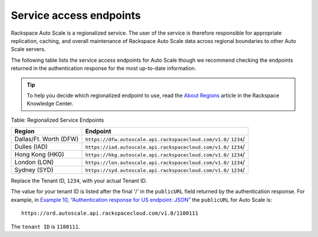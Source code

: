 =========================
Service access endpoints
=========================

Rackspace Auto Scale is a regionalized service. The user of the service
is therefore responsible for appropriate replication, caching, and
overall maintenance of Rackspace Auto Scale data across regional
boundaries to other Auto Scale servers.

The following table lists the service access endpoints for Auto Scale
though we recommend checking the endpoints returned in the
authentication response for the most up-to-date information.

..  tip:: 
    To help you decide which regionalized endpoint to use, read the  
    `About Regions <http://ord.admin.kc.rakr.net/knowledge_center/article/about-regions>`__
    article in the Rackspace Knowledge Center.

Table: Regionalized Service Endpoints

+------------------------+------------------------------------------------------------------+
| Region                 | Endpoint                                                         |
+========================+==================================================================+
| Dallas/Ft. Worth (DFW) | ``https://dfw.autoscale.api.rackspacecloud.com/v1.0/`` ``1234``/ |
+------------------------+------------------------------------------------------------------+
| Dulles (IAD)           | ``https://iad.autoscale.api.rackspacecloud.com/v1.0/`` ``1234``/ |
+------------------------+------------------------------------------------------------------+
| Hong Kong (HKG)        | ``https://hkg.autoscale.api.rackspacecloud.com/v1.0/`` ``1234``/ |
+------------------------+------------------------------------------------------------------+
| London (LON)           | ``https://lon.autoscale.api.rackspacecloud.com/v1.0/`` ``1234``/ |
+------------------------+------------------------------------------------------------------+
| Sydney (SYD)           | ``https://syd.autoscale.api.rackspacecloud.com/v1.0/`` ``1234``/ |
+------------------------+------------------------------------------------------------------+

Replace the Tenant ID, ``1234``, with your actual Tenant ID.

The value for your tenant ID is listed after the final '/' in the ``publicURL``
field returned by the authentication response. For example, in
`Example 10, “Authentication response for US endpoint:
JSON” <authentication.html#auth-response-example-json>`__\  the
``publicURL`` for Auto Scale is::

   https://ord.autoscale.api.rackspacecloud.com/v1.0/1100111

The ``tenant ID`` is ``1100111``.

